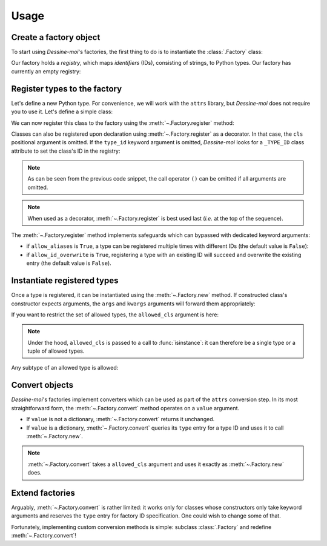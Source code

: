 .. _usage:

Usage
=====

Create a factory object
^^^^^^^^^^^^^^^^^^^^^^^

To start using *Dessine-moi*'s factories, the first thing to do is to instantiate
the :class:`.Factory` class:


.. doctest::

   >>> import dessinemoi
   >>> factory = dessinemoi.Factory()

Our factory holds a *registry*, which maps *identifiers* (IDs), consisting of
strings, to Python types. Our factory has currently an empty registry:

.. doctest::

    >>> factory
    Factory(registry={})

Register types to the factory
^^^^^^^^^^^^^^^^^^^^^^^^^^^^^

Let's define a new Python type. For convenience, we will work with the ``attrs``
library, but *Dessine-moi* does not require you to use it. Let's define a simple
class:

.. doctest::

   >>> import attr
   >>> @attr.s
   ... class Sheep:
   ...     wool = attr.ib(default="some")

We can now register this class to the factory using the
:meth:`~.Factory.register` method:

.. doctest::

   >>> factory.register(Sheep, type_id="sheep")
   <class '__main__.Sheep'>
   >>> factory
   Factory(registry={'sheep': <class '__main__.Sheep'>})

Classes can also be registered upon declaration using :meth:`~.Factory.register`
as a decorator. In that case, the ``cls`` positional argument is omitted. If the
``type_id`` keyword argument is omitted, *Dessine-moi* looks for a ``_TYPE_ID``
class attribute to set the class's ID in the registry:

.. doctest::

   >>> @factory.register
   ... @attr.s
   ... class Lamb(Sheep):
   ...     _TYPE_ID = "lamb"
   >>> factory
   Factory(registry={'sheep': <class '__main__.Sheep'>, 'lamb': <class '__main__.Lamb'>})

.. note:: As can be seen from the previous code snippet, the call operator ``()``
   can be omitted if all arguments are omitted.

.. note:: When used as a decorator, :meth:`~.Factory.register` is best used
   last (*i.e.* at the top of the sequence).

The :meth:`~.Factory.register` method implements safeguards which can bypassed
with dedicated keyword arguments:

* if ``allow_aliases`` is ``True``, a type can be registered multiple times with
  different IDs (the default value is ``False``):

  .. doctest::

     >>> factory.register(Sheep, "mouton", allow_aliases=True)
     <class '__main__.Sheep'>
     >>> factory
     Factory(registry={'sheep': <class '__main__.Sheep'>, 'lamb': <class '__main__.Lamb'>, 'mouton': <class '__main__.Sheep'>})

* if ``allow_id_overwrite`` is ``True``, registering a type with an existing ID
  will succeed and overwrite the existing entry (the default value is ``False``).

Instantiate registered types
^^^^^^^^^^^^^^^^^^^^^^^^^^^^

Once a type is registered, it can be instantiated using the :meth:`~.Factory.new`
method. If constructed class's constructor expects arguments, the ``args`` and
``kwargs`` arguments will forward them appropriately:

.. doctest::

   >>> merino = factory.new("sheep", kwargs={"wool": "lots"})
   >>> merino
   Sheep(wool='lots')

If you want to restrict the set of allowed types, the ``allowed_cls`` argument is
here:

.. doctest::

   >>> factory.new("sheep", allowed_cls=Lamb)
   Traceback (most recent call last):
   ...
   TypeError: 'sheep' does not reference allowed type <class '__main__.Lamb'> or any of its subtypes

.. note:: Under the hood, ``allowed_cls`` is passed to a call to
   :func:`isinstance`: it can therefore be a single type or a tuple of allowed
   types.

Any subtype of an allowed type is allowed:

.. doctest::

    >>> factory.new("lamb", allowed_cls=Sheep)
    Lamb(wool='some')

Convert objects
^^^^^^^^^^^^^^^

*Dessine-moi*'s factories implement converters which can be used as part of the
``attrs`` conversion step. In its most straightforward form, the
:meth:`~.Factory.convert` method operates on a ``value`` argument.

* If ``value`` is not a dictionary, :meth:`~.Factory.convert` returns it
  unchanged.
* If ``value`` is a dictionary, :meth:`~.Factory.convert` queries its ``type``
  entry for a type ID and uses it to call :meth:`~.Factory.new`.

  .. doctest::

     >>> factory.convert({"type": "sheep", "wool": "lots"})
     Sheep(wool='lots')

.. note:: :meth:`~.Factory.convert` takes a ``allowed_cls`` argument and uses it
   exactly as :meth:`~.Factory.new` does.

Extend factories
^^^^^^^^^^^^^^^^

Arguably, :meth:`~.Factory.convert` is rather limited: it works only for
classes whose constructors only take keyword arguments and reserves the ``type``
entry for factory ID specification. One could wish to change some of that.

Fortunately, implementing custom conversion methods is simple: subclass
:class:`.Factory` and redefine :meth:`~.Factory.convert`!
